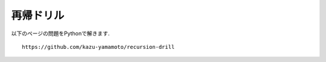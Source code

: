 再帰ドリル
===============================

以下のページの問題をPythonで解きます.
::

   https://github.com/kazu-yamamoto/recursion-drill
